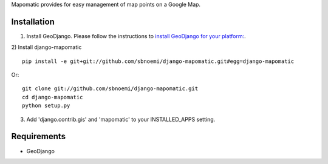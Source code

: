 Mapomatic provides for easy management of map points on a Google Map.  

Installation
------------
1) Install GeoDjango.  Please follow the instructions to `install GeoDjango for your platform: <https://docs.djangoproject.com/en/1.3/ref/contrib/gis/install/>`_.

2) Install django-mapomatic
::

	pip install -e git+git://github.com/sbnoemi/django-mapomatic.git#egg=django-mapomatic

Or::

	git clone git://github.com/sbnoemi/django-mapomatic.git
	cd django-mapomatic
	python setup.py

3) Add 'django.contrib.gis' and 'mapomatic' to your INSTALLED_APPS setting.

Requirements
------------
* GeoDjango